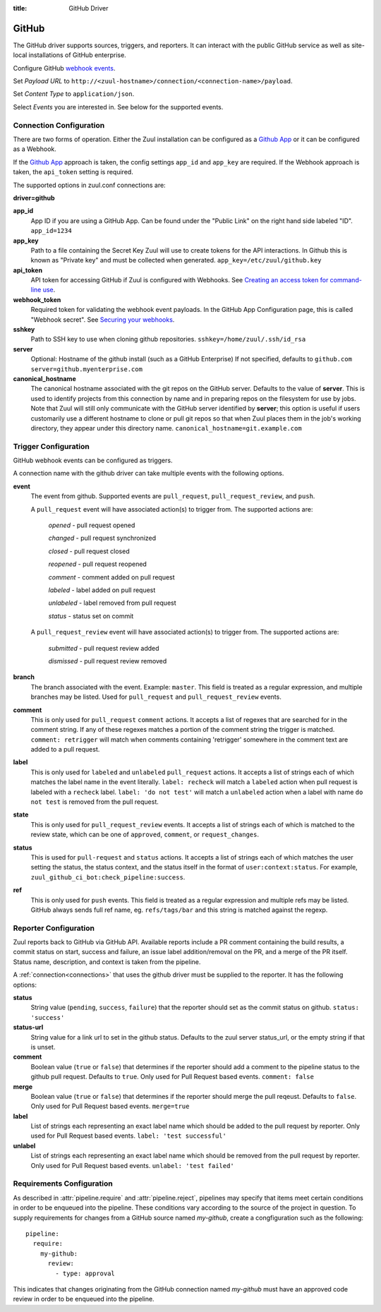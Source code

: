 :title: GitHub Driver

GitHub
======

The GitHub driver supports sources, triggers, and reporters.  It can
interact with the public GitHub service as well as site-local
installations of GitHub enterprise.

.. TODO: make this section more user friendly

Configure GitHub `webhook events
<https://developer.github.com/webhooks/creating/>`_.

Set *Payload URL* to
``http://<zuul-hostname>/connection/<connection-name>/payload``.

Set *Content Type* to ``application/json``.

Select *Events* you are interested in. See below for the supported events.

Connection Configuration
------------------------

There are two forms of operation. Either the Zuul installation can be
configured as a `Github App`_ or it can be configured as a Webhook.

If the `Github App`_ approach is taken, the config settings ``app_id`` and
``app_key`` are required. If the Webhook approach is taken, the ``api_token``
setting is required.

The supported options in zuul.conf connections are:

**driver=github**

**app_id**
  App ID if you are using a GitHub App. Can be found under the "Public Link"
  on the right hand side labeled "ID".
  ``app_id=1234``

**app_key**
  Path to a file containing the Secret Key Zuul will use to create tokens for
  the API interactions. In Github this is known as "Private key" and must be
  collected when generated.
  ``app_key=/etc/zuul/github.key``

**api_token**
  API token for accessing GitHub if Zuul is configured with Webhooks.
  See `Creating an access token for command-line use
  <https://help.github.com/articles/creating-an-access-token-for-command-line-use/>`_.

**webhook_token**
  Required token for validating the webhook event payloads.  In the
  GitHub App Configuration page, this is called "Webhook secret".
  See `Securing your webhooks
  <https://developer.github.com/webhooks/securing/>`_.

**sshkey**
  Path to SSH key to use when cloning github repositories.
  ``sshkey=/home/zuul/.ssh/id_rsa``

**server**
  Optional: Hostname of the github install (such as a GitHub Enterprise)
  If not specified, defaults to ``github.com``
  ``server=github.myenterprise.com``

**canonical_hostname**
  The canonical hostname associated with the git repos on the GitHub
  server.  Defaults to the value of **server**.  This is used to
  identify projects from this connection by name and in preparing
  repos on the filesystem for use by jobs.  Note that Zuul will still
  only communicate with the GitHub server identified by **server**;
  this option is useful if users customarily use a different hostname
  to clone or pull git repos so that when Zuul places them in the
  job's working directory, they appear under this directory name.
  ``canonical_hostname=git.example.com``

Trigger Configuration
---------------------
GitHub webhook events can be configured as triggers.

A connection name with the github driver can take multiple events with the
following options.

**event**
  The event from github. Supported events are ``pull_request``,
  ``pull_request_review``, and ``push``.

  A ``pull_request`` event will have associated action(s) to trigger
  from. The supported actions are:

    *opened* - pull request opened

    *changed* - pull request synchronized

    *closed* - pull request closed

    *reopened* - pull request reopened

    *comment* - comment added on pull request

    *labeled* - label added on pull request

    *unlabeled* - label removed from pull request

    *status* - status set on commit

  A ``pull_request_review`` event will
  have associated action(s) to trigger from. The supported actions are:

    *submitted* - pull request review added

    *dismissed* - pull request review removed

**branch**
  The branch associated with the event. Example: ``master``.  This
  field is treated as a regular expression, and multiple branches may
  be listed. Used for ``pull_request`` and ``pull_request_review``
  events.

**comment**
  This is only used for ``pull_request`` ``comment`` actions.  It
  accepts a list of regexes that are searched for in the comment
  string. If any of these regexes matches a portion of the comment
  string the trigger is matched.  ``comment: retrigger`` will match
  when comments containing 'retrigger' somewhere in the comment text
  are added to a pull request.

**label**
  This is only used for ``labeled`` and ``unlabeled`` ``pull_request``
  actions.  It accepts a list of strings each of which matches the
  label name in the event literally.  ``label: recheck`` will match a
  ``labeled`` action when pull request is labeled with a ``recheck``
  label. ``label: 'do not test'`` will match a ``unlabeled`` action
  when a label with name ``do not test`` is removed from the pull
  request.

**state**
  This is only used for ``pull_request_review`` events.  It accepts a
  list of strings each of which is matched to the review state, which
  can be one of ``approved``, ``comment``, or ``request_changes``.

**status**
  This is used for ``pull-request`` and ``status`` actions. It accepts
  a list of strings each of which matches the user setting the status,
  the status context, and the status itself in the format of
  ``user:context:status``.  For example,
  ``zuul_github_ci_bot:check_pipeline:success``.

**ref**
  This is only used for ``push`` events. This field is treated as a
  regular expression and multiple refs may be listed. GitHub always
  sends full ref name, eg. ``refs/tags/bar`` and this string is
  matched against the regexp.

Reporter Configuration
----------------------
Zuul reports back to GitHub via GitHub API. Available reports include a PR
comment containing the build results, a commit status on start, success and
failure, an issue label addition/removal on the PR, and a merge of the PR
itself. Status name, description, and context is taken from the pipeline.

A :ref:`connection<connections>` that uses the github driver must be
supplied to the reporter. It has the following options:

**status**
  String value (``pending``, ``success``, ``failure``) that the
  reporter should set as the commit status on github.  ``status:
  'success'``

**status-url**
  String value for a link url to set in the github status. Defaults to
  the zuul server status_url, or the empty string if that is unset.

**comment**
  Boolean value (``true`` or ``false``) that determines if the
  reporter should add a comment to the pipeline status to the github
  pull request. Defaults to ``true``. Only used for Pull Request based
  events.  ``comment: false``

**merge**
  Boolean value (``true`` or ``false``) that determines if the
  reporter should merge the pull reqeust. Defaults to ``false``. Only
  used for Pull Request based events.  ``merge=true``

**label**
  List of strings each representing an exact label name which should
  be added to the pull request by reporter. Only used for Pull Request
  based events.  ``label: 'test successful'``

**unlabel**
  List of strings each representing an exact label name which should
  be removed from the pull request by reporter. Only used for Pull
  Request based events.  ``unlabel: 'test failed'``

.. _Github App: https://developer.github.com/apps/

Requirements Configuration
--------------------------

As described in :attr:`pipeline.require` and :attr:`pipeline.reject`,
pipelines may specify that items meet certain conditions in order to
be enqueued into the pipeline.  These conditions vary according to the
source of the project in question.  To supply requirements for changes
from a GitHub source named *my-github*, create a congfiguration such
as the following::

  pipeline:
    require:
      my-github:
        review:
          - type: approval

This indicates that changes originating from the GitHub connection
named *my-github* must have an approved code review in order to be
enqueued into the pipeline.

.. attr:: pipeline.require.<github source>

   The dictionary passed to the GitHub pipeline `require` attribute
   supports the following attributes:

   .. attr:: review

      This requires that a certain kind of code review be present for
      the pull request (it could be added by the event in question).
      It takes several sub-parameters, all of which are optional and
      are combined together so that there must be a code review
      matching all specified requirements.

      .. attr:: username

         If present, a code review from this username is required.  It
         is treated as a regular expression.

      .. attr:: email

         If present, a code review with this email address is
         required.  It is treated as a regular expression.

      .. attr:: older-than

         If present, the code review must be older than this amount of
         time to match.  Provide a time interval as a number with a
         suffix of "w" (weeks), "d" (days), "h" (hours), "m"
         (minutes), "s" (seconds).  Example ``48h`` or ``2d``.

      .. attr:: newer-than

         If present, the code review must be newer than this amount of
         time to match.  Same format as "older-than".

      .. attr:: type

         If present, the code review must match this type (or types).

         .. TODO: what types are valid?

      .. attr:: permission

         If present, the author of the code review must have this
         permission (or permissions).  The available values are
         ``read``, ``write``, and ``admin``.

   .. attr:: open

      A boolean value (``true`` or ``false``) that indicates whether
      the change must be open or closed in order to be enqueued.

   .. attr:: current-patchset

      A boolean value (``true`` or ``false``) that indicates whether
      the item must be associated with the latest commit in the pull
      request in order to be enqueued.

      .. TODO: this could probably be expanded upon -- under what
         circumstances might this happen with github

   .. attr:: status

      A string value that corresponds with the status of the pull
      request.  The syntax is ``user:status:value``.

   .. attr:: label

      A string value indicating that the pull request must have the
      indicated label (or labels).


.. attr:: pipeline.reject.<github source>

   The `reject` attribute is the mirror of the `require` attribute.  It
   also accepts a dictionary under the connection name.  This
   dictionary supports the following attributes:

   .. attr:: review

      This takes a list of code reviews.  If a code review matches the
      provided criteria the pull request can not be entered into the
      pipeline.  It follows the same syntax as
      :attr:`pipeline.require.<github source>.review`
